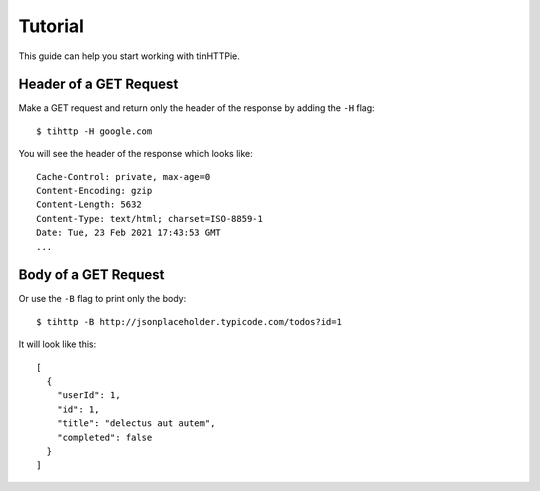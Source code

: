 Tutorial
========

This guide can help you start working with tinHTTPie.

Header of a GET Request
-----------------------

Make a GET request and return only the header of the response by adding the ``-H`` flag::

    $ tihttp -H google.com

You will see the header of the response which looks like::

    Cache-Control: private, max-age=0
    Content-Encoding: gzip
    Content-Length: 5632
    Content-Type: text/html; charset=ISO-8859-1
    Date: Tue, 23 Feb 2021 17:43:53 GMT
    ...

Body of a GET Request
---------------------


Or use the ``-B`` flag to print only the body::

    $ tihttp -B http://jsonplaceholder.typicode.com/todos?id=1

It will look like this::

    [
      {
        "userId": 1,
        "id": 1,
        "title": "delectus aut autem",
        "completed": false
      }
    ]
